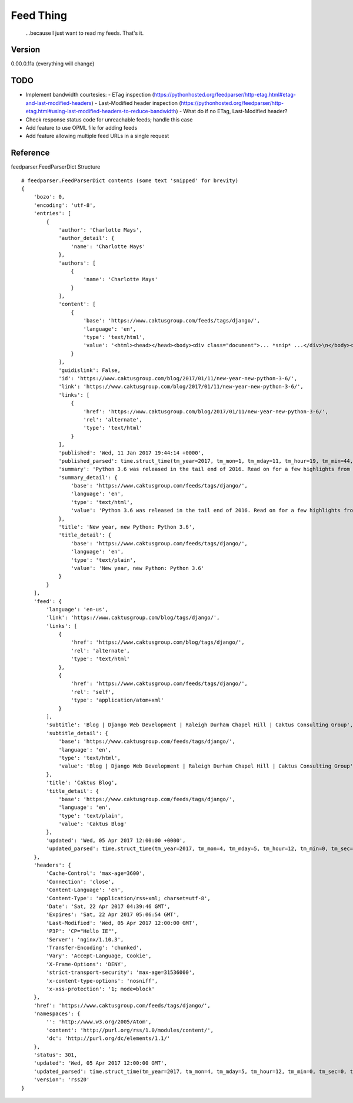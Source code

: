 Feed Thing
==========

    ...because I just want to read my feeds. That's it.

Version
~~~~~~~

0.00.0.11a (everything will change)

TODO
~~~~

- Implement bandwidth courtesies:
  - ETag inspection (https://pythonhosted.org/feedparser/http-etag.html#etag-and-last-modified-headers)
  - Last-Modified header inspection (https://pythonhosted.org/feedparser/http-etag.html#using-last-modified-headers-to-reduce-bandwidth)
  - What do if no ETag, Last-Modified header?
- Check response status code for unreachable feeds; handle this case
- Add feature to use OPML file for adding feeds
- Add feature allowing multiple feed URLs in a single request


Reference
~~~~~~~~~

feedparser.FeedParserDict Structure

::

    # feedparser.FeedParserDict contents (some text 'snipped' for brevity)
    {
        'bozo': 0,
        'encoding': 'utf-8',
        'entries': [
            {
                'author': 'Charlotte Mays',
                'author_detail': {
                    'name': 'Charlotte Mays'
                },
                'authors': [
                    {
                        'name': 'Charlotte Mays'
                    }
                ],
                'content': [
                    {
                        'base': 'https://www.caktusgroup.com/feeds/tags/django/',
                        'language': 'en',
                        'type': 'text/html',
                        'value': '<html><head></head><body><div class="document">... *snip* ...</div>\n</body></html>'
                    }
                ],
                'guidislink': False,
                'id': 'https://www.caktusgroup.com/blog/2017/01/11/new-year-new-python-3-6/',
                'link': 'https://www.caktusgroup.com/blog/2017/01/11/new-year-new-python-3-6/',
                'links': [
                    {
                        'href': 'https://www.caktusgroup.com/blog/2017/01/11/new-year-new-python-3-6/',
                        'rel': 'alternate',
                        'type': 'text/html'
                    }
                ],
                'published': 'Wed, 11 Jan 2017 19:44:14 +0000',
                'published_parsed': time.struct_time(tm_year=2017, tm_mon=1, tm_mday=11, tm_hour=19, tm_min=44, tm_sec=14, tm_wday=2, tm_yday=11, tm_isdst=0),
                'summary': 'Python 3.6 was released in the tail end of 2016. Read on for a few highlights from this release. New module: secrets Python 3.6 introduces a new module in the standard library called secrets. While the random module has long existed to provide us with pseudo-random numbers suitable for applications like modeling and simulation, these...',
                'summary_detail': {
                    'base': 'https://www.caktusgroup.com/feeds/tags/django/',
                    'language': 'en',
                    'type': 'text/html',
                    'value': 'Python 3.6 was released in the tail end of 2016. Read on for a few highlights from this release. New module: secrets Python 3.6 introduces a new module in the standard library called secrets. While the random module has long existed to provide us with pseudo-random numbers suitable for applications like modeling and simulation, these...'
                },
                'title': 'New year, new Python: Python 3.6',
                'title_detail': {
                    'base': 'https://www.caktusgroup.com/feeds/tags/django/',
                    'language': 'en',
                    'type': 'text/plain',
                    'value': 'New year, new Python: Python 3.6'
                }
            }
        ],
        'feed': {
            'language': 'en-us',
            'link': 'https://www.caktusgroup.com/blog/tags/django/',
            'links': [
                {
                    'href': 'https://www.caktusgroup.com/blog/tags/django/',
                    'rel': 'alternate',
                    'type': 'text/html'
                },
                {
                    'href': 'https://www.caktusgroup.com/feeds/tags/django/',
                    'rel': 'self',
                    'type': 'application/atom+xml'
                }
            ],
            'subtitle': 'Blog | Django Web Development | Raleigh Durham Chapel Hill | Caktus Consulting Group',
            'subtitle_detail': {
                'base': 'https://www.caktusgroup.com/feeds/tags/django/',
                'language': 'en',
                'type': 'text/html',
                'value': 'Blog | Django Web Development | Raleigh Durham Chapel Hill | Caktus Consulting Group'
            },
            'title': 'Caktus Blog',
            'title_detail': {
                'base': 'https://www.caktusgroup.com/feeds/tags/django/',
                'language': 'en',
                'type': 'text/plain',
                'value': 'Caktus Blog'
            },
            'updated': 'Wed, 05 Apr 2017 12:00:00 +0000',
            'updated_parsed': time.struct_time(tm_year=2017, tm_mon=4, tm_mday=5, tm_hour=12, tm_min=0, tm_sec=0, tm_wday=2, tm_yday=95, tm_isdst=0)
        },
        'headers': {
            'Cache-Control': 'max-age=3600',
            'Connection': 'close',
            'Content-Language': 'en',
            'Content-Type': 'application/rss+xml; charset=utf-8',
            'Date': 'Sat, 22 Apr 2017 04:39:46 GMT',
            'Expires': 'Sat, 22 Apr 2017 05:06:54 GMT',
            'Last-Modified': 'Wed, 05 Apr 2017 12:00:00 GMT',
            'P3P': 'CP="Hello IE"',
            'Server': 'nginx/1.10.3',
            'Transfer-Encoding': 'chunked',
            'Vary': 'Accept-Language, Cookie',
            'X-Frame-Options': 'DENY',
            'strict-transport-security': 'max-age=31536000',
            'x-content-type-options': 'nosniff',
            'x-xss-protection': '1; mode=block'
        },
        'href': 'https://www.caktusgroup.com/feeds/tags/django/',
        'namespaces': {
            '': 'http://www.w3.org/2005/Atom',
            'content': 'http://purl.org/rss/1.0/modules/content/',
            'dc': 'http://purl.org/dc/elements/1.1/'
        },
        'status': 301,
        'updated': 'Wed, 05 Apr 2017 12:00:00 GMT',
        'updated_parsed': time.struct_time(tm_year=2017, tm_mon=4, tm_mday=5, tm_hour=12, tm_min=0, tm_sec=0, tm_wday=2, tm_yday=95, tm_isdst=0),
        'version': 'rss20'
    }
